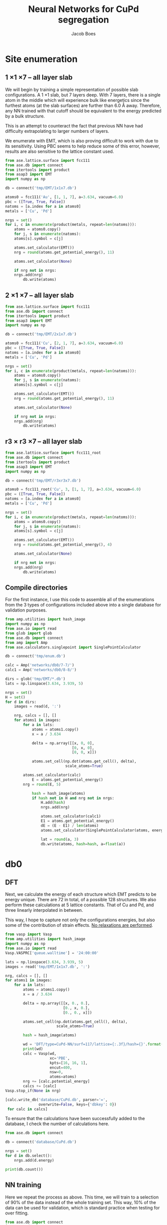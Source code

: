 #+LATEX_CLASS: cmu-article
#+LATEX_CLASS_OPTIONS: [12pt]
#+LATEX_HEADER: \usepackage{setspace}
#+LATEX_HEADER: \doublespacing
#+STARTUP: hideblocks

#+OPTIONS: toc:t
#+TITLE: Neural Networks for CuPd segregation
#+AUTHOR: Jacob Boes


* Site enumeration
** 1 \times 1 \times 7 -- all layer slab
We will begin by training a simple representation of possible slab configurations. A 1 \times 1 slab, but 7 layers deep. With 7 layers, there is a single atom in the middle which will experience bulk like energetics since the furthest atoms (at the slab surfaces) are further than 6.0 \AA away. Therefore, any NN trained with that cutoff should be equivalent to the energy predicted by a bulk structure.

This is an attempt to counteract the fact that previous NN have had difficulty extrapolating to larger numbers of layers.

We enumerate with EMT, which is also proving difficult to work with due to its sensitivity. Using PBC seems to help reduce some of this error, however, results are also sensitive to the lattice constant used.

#+BEGIN_SRC python :results silent
from ase.lattice.surface import fcc111
from ase.db import connect
from itertools import product
from asap3 import EMT
import numpy as np

db = connect('tmp/EMT/1x1x7.db')

atoms0 = fcc111('Au', [1, 1, 7], a=3.634, vacuum=6.0)
pbc = ([True, True, False])
natoms = [a.index for a in atoms0]
metals = ['Cu', 'Pd']

nrgs = set()
for i, c in enumerate(product(metals, repeat=len(natoms))):
    atoms = atoms0.copy()
    for j, s in enumerate(natoms):
	atoms[s].symbol = c[j]

    atoms.set_calculator(EMT())
    nrg = round(atoms.get_potential_energy(), 11)

    atoms.set_calculator(None)

    if nrg not in nrgs:
	nrgs.add(nrg)
        db.write(atoms)
#+END_SRC

** 2 \times 1 \times 7 -- all layer slab
#+BEGIN_SRC python :results silent
from ase.lattice.surface import fcc111
from ase.db import connect
from itertools import product
from asap3 import EMT
import numpy as np

db = connect('tmp/EMT/2x1x7.db')

atoms0 = fcc111('Cu', [2, 1, 7], a=3.634, vacuum=6.0)
pbc = ([True, True, False])
natoms = [a.index for a in atoms0]
metals = ['Cu', 'Pd']

nrgs = set()
for i, c in enumerate(product(metals, repeat=len(natoms))):
    atoms = atoms0.copy()
    for j, s in enumerate(natoms):
	atoms[s].symbol = c[j]

    atoms.set_calculator(EMT())
    nrg = round(atoms.get_potential_energy(), 11)

    atoms.set_calculator(None)

    if nrg not in nrgs:
	nrgs.add(nrg)
        db.write(atoms)
#+END_SRC

** r3 \times r3 \times 7 -- all layer slab
#+BEGIN_SRC python :results silent
from ase.lattice.surface import fcc111_root
from ase.db import connect
from itertools import product
from asap3 import EMT
import numpy as np

db = connect('tmp/EMT/r3xr3x7.db')

atoms0 = fcc111_root('Cu', 3, [1, 1, 7], a=3.634, vacuum=6.0)
pbc = ([True, True, False])
natoms = [a.index for a in atoms0]
metals = ['Cu', 'Pd']

nrgs = set()
for i, c in enumerate(product(metals, repeat=len(natoms))):
    atoms = atoms0.copy()
    for j, s in enumerate(natoms):
	atoms[s].symbol = c[j]

    atoms.set_calculator(EMT())
    nrg = round(atoms.get_potential_energy(), 4)

    atoms.set_calculator(None)

    if nrg not in nrgs:
	nrgs.add(nrg)
        db.write(atoms)
#+END_SRC

** Compile directories
For the first instance, I use this code to assemble all of the enumerations from the 3 types of configurations included above into a single database for validation purposes.

#+BEGIN_SRC python :results output org drawer
from amp.utilities import hash_image
import numpy as np
from ase.io import read
from glob import glob
from ase.db import connect
from amp import Amp
from ase.calculators.singlepoint import SinglePointCalculator

db = connect('tmp/enum.db')

calc = Amp('networks/db0/7-7/')
calc1 = Amp('networks/db0/8-8/')

dirs = glob('tmp/EMT/*.db')
lats = np.linspace(3.634, 3.939, 5)

nrgs = set()
H = set()
for d in dirs:
    images = read(d, ':')

    nrg, calcs = [], []
    for atoms1 in images:
        for a in lats:
            atoms = atoms1.copy()
            x = a / 3.634

            delta = np.array([[x, 0, 0],
                              [0, x, 0],
                              [0, 0, x]])

            atoms.set_cell(np.dot(atoms.get_cell(), delta),
                           scale_atoms=True)

	    atoms.set_calculator(calc)
            E = atoms.get_potential_energy()
	    nrg = round(E, 5)

            hash = hash_image(atoms)
            if hash not in H and nrg not in nrgs:
                H.add(hash)
                nrgs.add(nrg)

                atoms.set_calculator(calc1)
                E1 = atoms.get_potential_energy()
                dE = (E - E1) / len(atoms)
                atoms.set_calculator(SinglePointCalculator(atoms, energy=dE))

                lat = round(a, 3)
                db.write(atoms, hash=hash, a=float(a))
#+END_SRC 

* db0
** DFT
Next, we calculate the energy of each structure which EMT predicts to be energy unique. There are 72 in total, of a possible 128 structures. We also perform these calculations at 5 lattice constants. That of Cu and Pd, and three linearly interpolated in between.

This way, I hope to capture not only the configurations energies, but also some of the contribution of strain effects. _No relaxations are performed_.

#+BEGIN_SRC python
from vasp import Vasp
from amp.utilities import hash_image
import numpy as np
from ase.io import read
Vasp.VASPRC['queue.walltime'] = '24:00:00'

lats = np.linspace(3.634, 3.939, 5)
images = read('tmp/EMT/1x1x7.db', ':')

nrg, calcs = [], []
for atoms1 in images:
    for a in lats:
        atoms = atoms1.copy()
        x = a / 3.634

        delta = np.array([[x, 0., 0.],
                          [0., x, 0.],
                          [0., 0., x]])

        atoms.set_cell(np.dot(atoms.get_cell(), delta),
                       scale_atoms=True)

        hash = hash_image(atoms)

        wd = 'DFT/type=CuPd-NN/surf=117/lattice={:.3f}/hash={}'.format(a, hash)
        print(wd)
        calc = Vasp(wd,
                    xc='PBE',
                    kpts=[16, 16, 1],
                    encut=400,
                    nsw=0,
                    atoms=atoms)
        nrg += [calc.potential_energy]
        calcs += [calc]
Vasp.stop_if(None in nrg)

[calc.write_db('database/CuPd.db', parser='=',
               overwrite=False, keys={'dbkey': 0})
 for calc in calcs]
#+END_SRC

To ensure that the calculations have been successfully added to the database, I check the number of calculations here.

#+BEGIN_SRC python
from ase.db import connect

db = connect('database/CuPd.db')

nrgs = set()
for d in db.select():
    nrgs.add(d.energy)

print(db.count())
#+END_SRC

#+RESULTS: 
: 360

** NN training
Here we repeat the process as above. This time, we will train to a selection of 90% of the data instead of the whole training set. This way, 10% of the data can be used for validation, which is standard practice when testing for over fitting.

#+BEGIN_SRC python :results silent
from ase.db import connect
import random
import numpy as np

db = connect('database/CuPd.db')

n = db.count()
n_train = int(round(n * 0.9))
ids =  np.array(range(n)) + 1

# This will sudo-randomly select 10% of the calculations
# Which is useful for reproducing our results.
random.seed(256)
train_samples = random.sample(ids, n_train)
valid_samples = set(ids) - set(train_samples)

db.update(list(train_samples), train_set='True')
db.update(list(valid_samples), train_set='False')
#+END_SRC

Here we will train two separate frameworks of NN.

#+BEGIN_SRC python
from amp import Amp
from ase.db import connect
from amp import SimulatedAnnealing
from amp.descriptor import Gaussian
from amp.regression import NeuralNetwork
import os
import shutil

images = []
db = connect('database/CuPd.db')
for d in db.select('train_set=True'):
    atoms = d.toatoms()
    del atoms.constraints
    images += [atoms]

# These are so quick to finish, I run them in series.
frameworks = [(7, 7), (8, 8)]

for s in frameworks:
    if os.path.exists('networks/db0/{}-{}/'.format(*s)):
	shutil.rmtree('networks/db0/{}-{}/'.format(*s))
	os.makedirs('networks/db0/{}-{}/'.format(*s))
    else:
	os.makedirs('networks/db0/{}-{}/'.format(*s))

    calc = Amp(label='networks/db0/{}-{}/'.format(*s),
	       dblabel='networks/db0/',
	       descriptor=Gaussian(cutoff=6.0),
	       regression=NeuralNetwork(hiddenlayers=s))

    calc.train(images=images,
	       data_format='db',
	       cores=4,
	       energy_goal=1e-3,
	       force_goal=None,
	       global_search=SimulatedAnnealing(temperature=100,
						steps=50),
	       extend_variables=False)
#+END_SRC

** Analysis and predictions
Now that we have 2 fully trained NN's, we can use them on the EMT enumerations to validate which structures are well fit, and which are not. To do this, we first add the energy predictions of each NN to the temporary database of EMT enumerations.

#+BEGIN_SRC python :results silent
from amp.utilities import hash_image
import numpy as np
from ase.io import read
from glob import glob
from ase.db import connect
from amp import Amp
from ase.calculators.singlepoint import SinglePointCalculator

db = connect('tmp/enum.db')

calc = Amp('networks/db0/8-8/')
calc1 = Amp('networks/db0/7-7/')

with connect('tmp/enum.db') as db0:
    for d in db.select():
        atoms = d.toatoms()

	atoms.set_calculator(calc)
	E = atoms.get_potential_energy()

	atoms.set_calculator(calc1)
	E1 = atoms.get_potential_energy()
	dE = (E - E1) / len(atoms)
	atoms.set_calculator(SinglePointCalculator(atoms, energy=dE))

	db0.write(atoms, hash=d.hash, a=d.a)
#+END_SRC

To determine which structures of the full set of EMT enumerations to train next, we need to determine a cutoff energy which will sample the structures with the worst agreement between NN predictions. This is done manually via guess and check at the moment.

#+BEGIN_SRC python
from ase.db import connect
import matplotlib.pyplot as plt
import numpy as np

db = connect('tmp/enum.db')

E = []
for d in db.select():
    E += [abs(d.energy)]

cut = 0.06
E = np.array(E)

dE = len(E[E >  cut])
print('{} structures with error greater than {:.0f} meV/atom'.format(dE, cut*1e3))

fig, ax = plt.subplots(figsize=(6, 4))
ax.hist(E, bins=np.arange(0, 0.15, 0.01))
ax.set_xlabel('Difference of neural networks (eV/atom)')
ax.set_ylabel('Frequency')
plt.tight_layout()
plt.savefig('./images/db0-nn-diff.png')
#+END_SRC

#+RESULTS:
: 1184 structures with error greater than 60 meV/atom

#+caption: Dual neural network validation for 7 layer slabs of 1 \times 1, 2 \times 1, and r3 \times r3 energy unique configuration as predicted by EMT. Validations are made for the first instance of the database (db0) which contains 360 configurations.
#+attr_org: :width 600
[[./images/db0-nn-diff.png]]

We want to include about 1000 configurations for the first instance of the training. A cutoff of 0.06 eV/atom gives 1184 structures which is close enough for our purposes.

* db1
** DFT
Based on the analysis from above, it is apparent that there isn't nearly enough data yet to make an accurate NN. Here we utilize the existing NN frameworks to determine the most poorly predicted structures. Of the \approx 1000 most poorly predicted structures, we perform DFT calculations at the same 5 lattice constants as above.

#+BEGIN_SRC python
from ase.db import connect
import numpy as np
from vasp import Vasp
from amp.utilities import hash_image
Vasp.VASPRC['queue.walltime'] = '24:00:00'

db0 = connect('database/CuPd.db')
H = set([d.hash for d in db0.select()])

db = connect('tmp/enum.db')
d = np.array([[abs(_.energy), _.natoms, _.hash, _.a, _.toatoms()]
              for _ in db.select()]).T
data = np.array([_[d[0] >  0.06] for _ in d[1:]]).T

calcs, nrg = [], []
for n, hash, a, atoms in data:
    if hash not in H:

        # All eunmerations of the 1x1x7 structure are already included.

	if int(n) == 14:
            Vasp.VASPRC['queue.ppn'] = 2
	    wd = 'DFT/type=CuPd-NN/surf=217/lattice={:.3f}/hash={}'.format(a, hash)
	    kpts = [8, 16, 1]
	elif int(n) == 21:
            Vasp.VASPRC['queue.ppn'] = 4
	    wd = 'DFT/type=CuPd-NN/surf=r3r37/lattice={:.3f}/hash={}'.format(a, hash)
	    kpts = [10, 10, 1]

	calc = Vasp(wd,
		    xc='PBE',
		    kpts=kpts,
		    encut=400,
		    nsw=0,
		    atoms=atoms)
	calc.set_memory()
	E = calc.get_potential_energy()
	if E:
	    calcs += [calc]

[calc.write_db('database/CuPd.db', parser='=',
               overwrite=False, keys={'dbkey': 1})
 for calc in calcs]
#+END_SRC

#+BEGIN_SRC python
from ase.db import connect

db = connect('database/CuPd.db')

nrgs = set()
for d in db.select():
    nrgs.add(d.energy)

print('Database contains {} calculations'.format(db.count()))
#+END_SRC

#+RESULTS:
: Database contains 1518 calculations

** NN training
Here we repeat the process as performed above. However, this time we will only include 90% of the training points for training and leave the rest for validation.

#+BEGIN_SRC python :results silent
from ase.db import connect
import random
import numpy as np

db = connect('database/CuPd.db')

n = db.count()
n_train = int(round(n * 0.9))
ids =  np.array(range(n)) + 1

random.seed(256)
train_samples = random.sample(ids, n_train)
valid_samples = set(ids) - set(train_samples)

db.update(list(train_samples), train_set=True)
db.update(list(valid_samples), train_set=False)
#+END_SRC

Now, we create a new framework for the next instance of the database.

#+BEGIN_SRC python
from amp import Amp
from ase.db import connect
from amp import SimulatedAnnealing
from amp.descriptor import Gaussian
from amp.regression import NeuralNetwork
import os
import shutil

images = []
db = connect('database/CuPd.db')
for d in db.select('train_set=True'):
    atoms = d.toatoms()
    del atoms.constraints
    images += [atoms]

# These are so quick to finish, I run them in series.
frameworks = [(2, 2), (3, 3)]

for s in frameworks:
    if os.path.exists('networks/db1/{}-{}/'.format(*s)):
	shutil.rmtree('networks/db1/{}-{}/'.format(*s))
	os.makedirs('networks/db1/{}-{}/'.format(*s))
    else:
	os.makedirs('networks/db1/{}-{}/'.format(*s))

    calc = Amp(label='networks/db1/{}-{}/'.format(*s),
	       dblabel='../',
	       descriptor=Gaussian(cutoff=6.0),
	       regression=NeuralNetwork(hiddenlayers=s))

    calc.train(images=images,
	       data_format='db',
	       cores=4,
	       energy_goal=1e-3,
	       force_goal=None,
	       global_search=SimulatedAnnealing(temperature=100,
						steps=50),
	       extend_variables=False)
#+END_SRC

** Analysis and predictions
#+BEGIN_SRC python :results output org drawer
from amp.utilities import hash_image
import numpy as np
from ase.io import read
from glob import glob
from ase.db import connect
from amp import Amp
from ase.calculators.singlepoint import SinglePointCalculator

db = connect('tmp/enum.db')

calc = Amp('networks/db1/2-2/')
calc1 = Amp('networks/db1/3-3/')

with connect('tmp/enum-db1.db') as db0:
    for d in db.select():
        atoms = d.toatoms()

	atoms.set_calculator(calc)
	E = atoms.get_potential_energy()

	atoms.set_calculator(calc1)
	E1 = atoms.get_potential_energy()
	dE = (E - E1) / len(atoms)
	atoms.set_calculator(SinglePointCalculator(atoms, energy=dE))

	db0.write(atoms, hash=d.hash, a=d.a)
#+END_SRC

#+BEGIN_SRC python
from ase.db import connect
import matplotlib.pyplot as plt
import numpy as np

db = connect('tmp/enum-db1.db')

E = []
for d in db.select():
    E += [abs(d.energy)]

cut = 0.01
E = np.array(E)

dE = len(E[E >  cut])
print('{} structures with error greater than {:.0f} meV/atom'.format(dE, cut*1e3))

fig, ax = plt.subplots(figsize=(6, 4))
ax.hist(E, bins=np.arange(0, 0.02, 0.001))
ax.set_xlabel('Difference of neural networks (eV/atom)')
ax.set_ylabel('Frequency')
plt.tight_layout()
plt.savefig('./images/db1-nn-diff.png')
#+END_SRC

#+RESULTS:
: 567 structures with error greater than 10 meV/atom

#+caption: Dual neural network validation for 7 layer slabs of 1 \times 1, 2 \times 1, and r3 \times r3 energy unique configuration as predicted by EMT. Validations are made for the second instance of the database (db1) which contains 1518 configurations.
#+attr_org: :width 600
[[./images/db1-nn-diff.png]]

The fitting is already quite good (I am targeting residuals below \approx 0.01 ev/atom). Using 0.01 eV/atom as the next cutoff gives 567 structures which are "poorly predicted" by both frameworks, so we will repeat the process for these structures.

* db2
** DFT
From this point on, the methods are the same as above. We are simply repeating the process until the desired level of convergence is obtained.

#+BEGIN_SRC python
from ase.db import connect
import numpy as np
from vasp import Vasp
from amp.utilities import hash_image
Vasp.VASPRC['queue.walltime'] = '24:00:00'

db0 = connect('database/CuPd.db')
H = set([d.hash for d in db0.select()])

db = connect('tmp/enum-db1.db')
d = np.array([[abs(_.energy), _.natoms, _.hash, _.a, _.toatoms()]
              for _ in db.select()]).T
data = np.array([_[d[0] >  0.01] for _ in d[1:]]).T

calcs, nrg = [], []
for n, hash, a, atoms in data:
    if hash not in H:

        # All eunmerations of the 1x1x7 structure are already included.

	if int(n) == 14:
            Vasp.VASPRC['queue.ppn'] = 2
	    wd = 'DFT/type=CuPd-NN/surf=217/lattice={:.3f}/hash={}'.format(a, hash)
	    kpts = [8, 16, 1]
	elif int(n) == 21:
            Vasp.VASPRC['queue.ppn'] = 4
	    wd = 'DFT/type=CuPd-NN/surf=r3r37/lattice={:.3f}/hash={}'.format(a, hash)
	    kpts = [10, 10, 1]

	calc = Vasp(wd,
		    xc='PBE',
		    kpts=kpts,
		    encut=400,
		    nsw=0,
		    atoms=atoms)
	calc.set_memory()
	E = calc.get_potential_energy()
	if E:
	    calcs += [calc]

[calc.write_db('database/CuPd.db', parser='=',
               overwrite=False, keys={'dbkey': 2})
 for calc in calcs]
#+END_SRC

#+BEGIN_SRC python
from ase.db import connect

db = connect('database/CuPd.db')

nrgs = set()
for d in db.select():
    nrgs.add(d.energy)

print('Database contains {} calculations'.format(db.count()))
#+END_SRC

#+RESULTS:
: Database contains 2085 calculations

** NN training
#+BEGIN_SRC python :results silent
from ase.db import connect
import random
import numpy as np

db = connect('database/CuPd.db')

n = db.count()
n_train = int(round(n * 0.9))
ids =  np.array(range(n)) + 1

random.seed(256)
train_samples = random.sample(ids, n_train)
valid_samples = set(ids) - set(train_samples)

db.update(list(train_samples), train_set=True)
db.update(list(valid_samples), train_set=False)
#+END_SRC

Now, we create a new framework for the next instance of the database.

#+BEGIN_SRC python :results silent
from amp import Amp
from ase.db import connect
from amp import SimulatedAnnealing
from amp.descriptor import Gaussian
from amp.regression import NeuralNetwork
import os
import shutil

images = []
db = connect('database/CuPd.db')
for d in db.select('train_set=True'):
    atoms = d.toatoms()
    del atoms.constraints
    images += [atoms]

# These are so quick to finish, I run them in series.
frameworks = [(2, 2), (3, 3)]

for s in frameworks:
    if os.path.exists('networks/db2/{}-{}/'.format(*s)):
	shutil.rmtree('networks/db2/{}-{}/'.format(*s))
	os.makedirs('networks/db2/{}-{}/'.format(*s))
    else:
	os.makedirs('networks/db2/{}-{}/'.format(*s))

    calc = Amp(label='networks/db2/{}-{}/'.format(*s),
	       dblabel='networks/db2/',
	       descriptor=Gaussian(cutoff=6.0),
	       regression=NeuralNetwork(hiddenlayers=s))

    calc.train(images=images,
	       data_format='db',
	       cores=4,
	       energy_goal=1e-3,
	       force_goal=None,
	       global_search=SimulatedAnnealing(temperature=100,
						steps=50),
	       extend_variables=False)
#+END_SRC

** Analysis and predictions
#+BEGIN_SRC python :results silent
from amp.utilities import hash_image
import numpy as np
from ase.io import read
from glob import glob
from ase.db import connect
from amp import Amp
from ase.calculators.singlepoint import SinglePointCalculator

db = connect('tmp/enum-db1.db')

calc = Amp('networks/db2/2-2/')
calc1 = Amp('networks/db2/3-3/')

with connect('tmp/enum-db2.db') as db0:
    for d in db.select():
        atoms = d.toatoms()

	atoms.set_calculator(calc)
	E = atoms.get_potential_energy()

	atoms.set_calculator(calc1)
	E1 = atoms.get_potential_energy()
	dE = (E - E1) / len(atoms)
	atoms.set_calculator(SinglePointCalculator(atoms, energy=dE))

	db0.write(atoms, hash=d.hash, a=d.a)
#+END_SRC

#+BEGIN_SRC python
from ase.db import connect
import matplotlib.pyplot as plt
import numpy as np

db = connect('tmp/enum-db2.db')

E = []
for d in db.select():
    E += [abs(d.energy)]

cut = 0.005
E = np.array(E)

dE = len(E[E >  cut])
print('{} structures with error greater than {:.0f} meV/atom'.format(dE, cut*1e3))

fig, ax = plt.subplots(figsize=(6, 4))
ax.hist(E, bins=np.arange(0, 0.02, 0.001))
ax.set_xlabel('Difference of neural networks (eV/atom)')
ax.set_ylabel('Frequency')
plt.tight_layout()
plt.savefig('./images/db2-nn-diff.png')
#+END_SRC

#+RESULTS:
: 1117 structures with error greater than 5 meV/atom

#+caption: Dual neural network validation for 7 layer slabs of 1 \times 1, 2 \times 1, and r3 \times r3 energy unique configuration as predicted by EMT. Validations are made for the third instance of the database (db2) which contains 2085 configurations.
#+attr_org: :width 600
[[./images/db2-nn-diff.png]]

After only 2 training instances, there is incredible agreement between both NN.
* Monte-Carlo simulations
Here is an example code for performing MC simulations for the annealing process of a 10 \times 10 \times 15 slab.

Copy this code to a 

** Base MC code
Copy this code to a file called "CEMC.py" in the same directory as this file. You can also do this by running M-x org-babel-tangle in emacs.

#+BEGIN_SRC python :tangle ./CEMC.py
import numpy as np
import random
from ase.units import kB
from ase.db import connect
from ase.calculators.neighborlist import NeighborList
from ase.calculators.singlepoint import SinglePointCalculator as SPC

def main(atoms, dbname, T=800, steps=20000):

    db = connect(dbname)

    # Setting up variables for grand canonical MC
    symbols = atoms.get_chemical_symbols()
    sym = list(set(symbols))
    chem_bins = {_: [] for _ in sym}

    for i, s in enumerate(symbols):
	chem_bins[s] += [i]

    # Ensure sym1 has the lower concentration
    if len(chem_bins[sym[0]]) > len(chem_bins[sym[1]]):
	sym.reverse()

    # Calculate the initial energy and store it
    nrg = atoms.get_potential_energy()

    # Write the initial configuration
    if db.count() == 0:
        dummy = atoms.copy()
        dummy.set_calculator(SPC(atoms, energy=nrg))
        db.write(dummy)

    # Construct a Neighbors list
    r = atoms.get_distance(0, 1) / np.sqrt(2) / 1.5
    nl = NeighborList([r]*len(atoms),
                      self_interaction=False,
                      bothways=True)

    # Perform MC steps
    attempt, success = 0, 0
    while success < steps:

        ind1 = None
        while ind1 is None:
            # First, choose a random index from sym[0]
            random.shuffle(chem_bins[sym[0]])
            ind0 = chem_bins[sym[0]][-1]

            # Calculate nearest neighbors
            nl.update(atoms)
	    indices, _ = nl.get_neighbors(ind0)

            # Determine if sym2 neighbors exist and choose one
	    sym1_neighbors = [i for i in indices
			      if atoms[i].symbol == sym[1]]
            if sym1_neighbors:
                ind1 = random.sample(sym1_neighbors, 1)[0]

        # Create new atoms object to test
        new_atoms = atoms.copy()
        new_atoms.set_calculator(atoms.get_calculator())

        # Update the atoms object
        new_atoms[ind0].symbol, new_atoms[ind1].symbol = sym[1], sym[0]

        # Calculate the energy of the new system
        new_nrg = new_atoms.get_potential_energy()

        # Determine if lower than previous energy
        if new_nrg < nrg:
            atoms = new_atoms
            nrg = new_nrg
	    chem_bins[sym[1]][-1] = ind0
	    chem_bins[sym[0]][-1] = ind1

            dummy = atoms.copy()
            dummy.set_calculator(SPC(atoms, energy=nrg))
            db.write(dummy)
            success += 1

        elif np.exp(-(new_nrg - nrg) / (kB * T)) > np.random.rand():
            atoms = new_atoms
            nrg = new_nrg
	    chem_bins[sym[1]][-1] = ind0
	    chem_bins[sym[0]][-1] = ind1

            dummy = atoms.copy()
            dummy.set_calculator(SPC(atoms, energy=nrg))
            db.write(dummy)
            success += 1

        attempt += 1

    return success/attempt
#+END_SRC

** Running the simulation

Next, we can perform the MC simulation by calling the earlier code that we wrote to "CEMC.py".

Here is an example MC simulation at 1000 K and a bulk composition of 50:50 CuPd.

#+BEGIN_SRC python :results output org drawer
from amp import Amp
from ase.lattice.surface import fcc111
from scipy.interpolate import interp1d
import numpy as np
from CEMC import main as CEMC

# Simulation temperature
T = 1000

# Simulation bulk composition
x = 0.5

lat = interp1d([0, 1], [3.634, 3.939])

# Define a dummy slab
atoms = fcc111('Pd', size=(10, 10, 15), vacuum=6.0, a=lat(x))
atoms.set_pbc([1, 1, 0])

# Randomly populate Cu
samp = np.random.choice(range(len(atoms)), len(atoms)*{0}, replace=False)
for i in samp:
    atoms[i].symbol = 'Cu'

# Attach the calculator
calc = Amp('../networks/db2/3-3/checkpoint-parameters.json')
atoms.set_calculator(calc)

CEMC(atoms, dbname='x{0:.1f}-{1}K.db', T={1})
#+END_SRC
